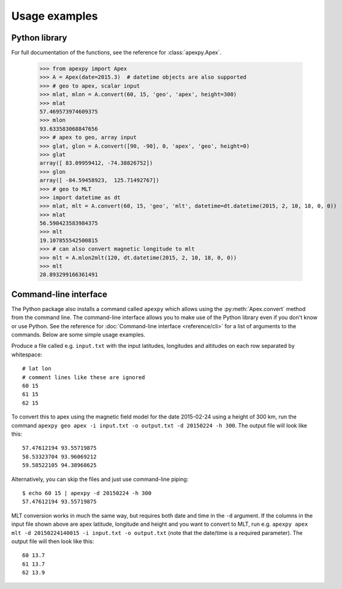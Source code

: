 ==============
Usage examples
==============

Python library
==============

For full documentation of the functions, see the reference for :class:`apexpy.Apex`.

    >>> from apexpy import Apex
    >>> A = Apex(date=2015.3)  # datetime objects are also supported
    >>> # geo to apex, scalar input
    >>> mlat, mlon = A.convert(60, 15, 'geo', 'apex', height=300)
    >>> mlat
    57.469573974609375
    >>> mlon
    93.633583068847656
    >>> # apex to geo, array input
    >>> glat, glon = A.convert([90, -90], 0, 'apex', 'geo', height=0)
    >>> glat
    array([ 83.09959412, -74.38826752])
    >>> glon
    array([ -84.59458923,  125.71492767])
    >>> # geo to MLT
    >>> import datetime as dt
    >>> mlat, mlt = A.convert(60, 15, 'geo', 'mlt', datetime=dt.datetime(2015, 2, 10, 18, 0, 0))
    >>> mlat
    56.590423583984375
    >>> mlt
    19.107855542500815
    >>> # can also convert magnetic longitude to mlt
    >>> mlt = A.mlon2mlt(120, dt.datetime(2015, 2, 10, 18, 0, 0))
    >>> mlt
    20.893299166361491




Command-line interface
======================

.. highlight:: none

The Python package also installs a command called ``apexpy`` which allows using the :py:meth:`Apex.convert` method from the command line. The command-line interface allows you to make use of the Python library even if you don't know or use Python. See the reference for :doc:`Command-line interface <reference/cli>` for a list of arguments to the commands. Below are some simple usage examples.

Produce a file called e.g. ``input.txt`` with the input latitudes, longitudes and altitudes on each row separated by whitespace::

    # lat lon
    # comment lines like these are ignored
    60 15
    61 15
    62 15

To convert this to apex using the magnetic field model for the date 2015-02-24 using a height of 300 km, run the command ``apexpy geo apex -i input.txt -o output.txt -d 20150224 -h 300``. The output file will look like this::

    57.47612194 93.55719875
    58.53323704 93.96069212
    59.58522105 94.38968625

Alternatively, you can skip the files and just use command-line piping::

    $ echo 60 15 | apexpy -d 20150224 -h 300
    57.47612194 93.55719875


MLT conversion works in much the same way, but requires both date and time in the ``-d`` argument. If the columns in the input file shown above are apex latitude, longitude and height and you want to convert to MLT, run e.g. ``apexpy apex mlt -d 20150224140015 -i input.txt -o output.txt`` (note that the date/time is a required parameter). The output file will then look like this::

    60 13.7
    61 13.7
    62 13.9
